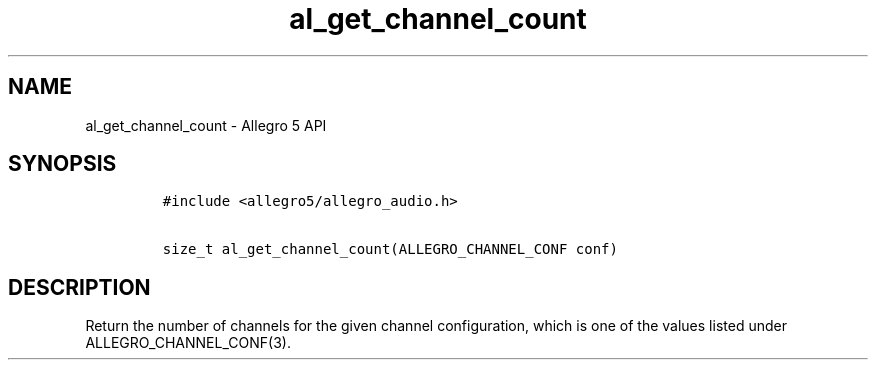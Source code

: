 .\" Automatically generated by Pandoc 3.1.3
.\"
.\" Define V font for inline verbatim, using C font in formats
.\" that render this, and otherwise B font.
.ie "\f[CB]x\f[]"x" \{\
. ftr V B
. ftr VI BI
. ftr VB B
. ftr VBI BI
.\}
.el \{\
. ftr V CR
. ftr VI CI
. ftr VB CB
. ftr VBI CBI
.\}
.TH "al_get_channel_count" "3" "" "Allegro reference manual" ""
.hy
.SH NAME
.PP
al_get_channel_count - Allegro 5 API
.SH SYNOPSIS
.IP
.nf
\f[C]
#include <allegro5/allegro_audio.h>

size_t al_get_channel_count(ALLEGRO_CHANNEL_CONF conf)
\f[R]
.fi
.SH DESCRIPTION
.PP
Return the number of channels for the given channel configuration, which
is one of the values listed under ALLEGRO_CHANNEL_CONF(3).

